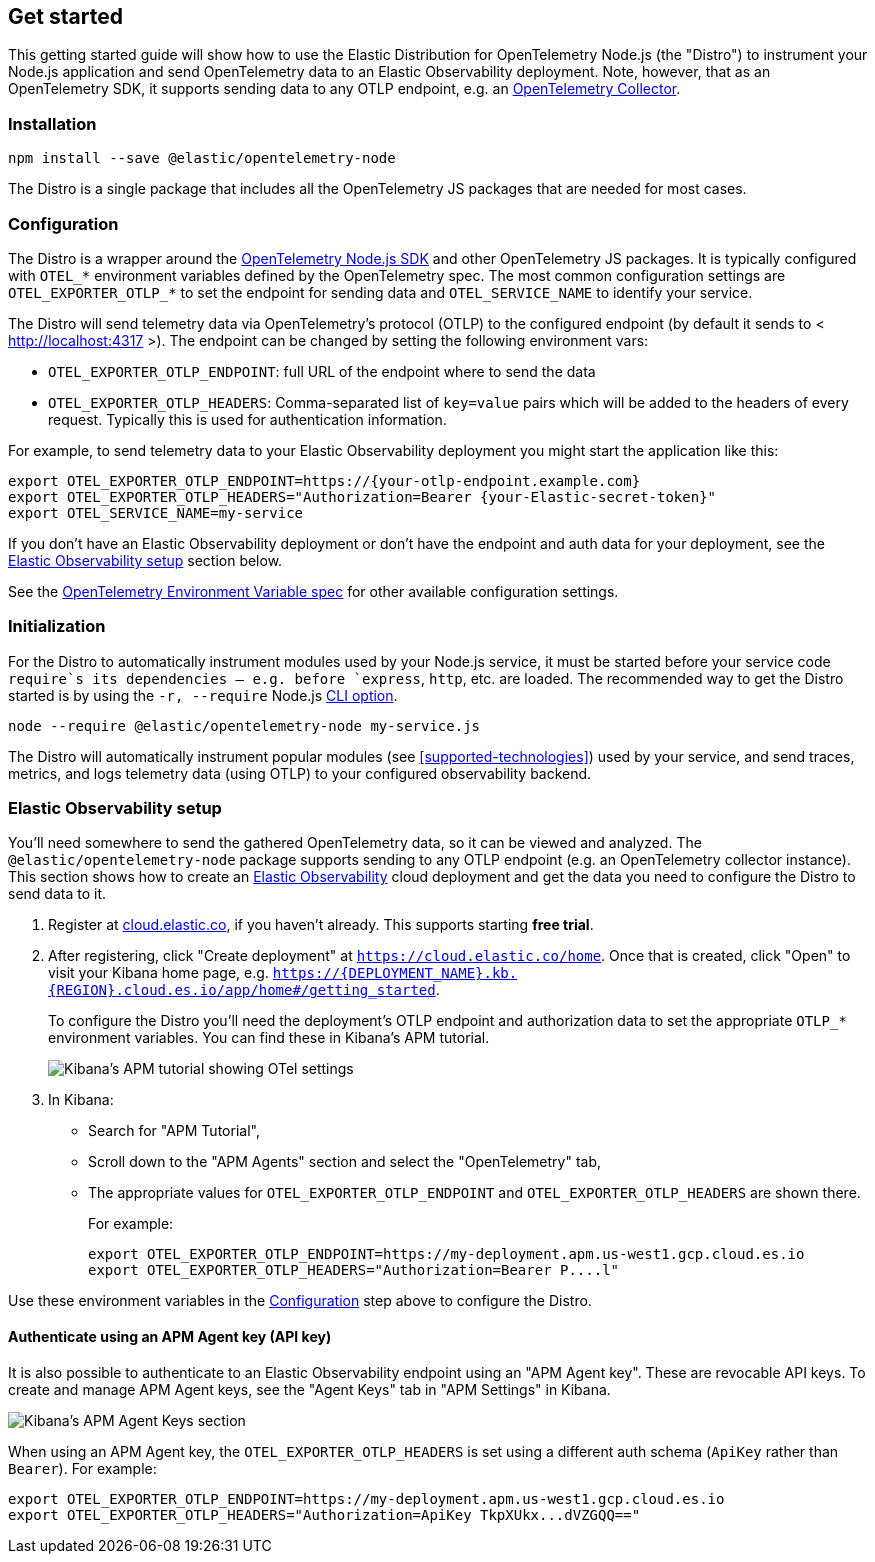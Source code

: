 [[get-started]]
== Get started

This getting started guide will show how to use the Elastic Distribution for OpenTelemetry Node.js (the "Distro") to instrument your Node.js application and send OpenTelemetry data to an Elastic Observability deployment. Note, however, that as an OpenTelemetry SDK, it supports sending data to any OTLP endpoint, e.g. an https://opentelemetry.io/docs/collector/[OpenTelemetry Collector].

[discrete]
[[get-started-install]]
=== Installation

[source,sh]
----
npm install --save @elastic/opentelemetry-node
----

The Distro is a single package that includes all the OpenTelemetry JS packages
that are needed for most cases.

// TODO: refer to advanced section of "start the SDK" when we have that doc.

[discrete]
[[get-started-configuration]]
=== Configuration

The Distro is a wrapper around the https://github.com/open-telemetry/opentelemetry-js/tree/main/experimental/packages/opentelemetry-sdk-node[OpenTelemetry Node.js SDK]
and other OpenTelemetry JS packages. It is typically configured with `OTEL_*`
environment variables defined by the OpenTelemetry spec. The most common
configuration settings are `OTEL_EXPORTER_OTLP_*` to set the endpoint for
sending data and `OTEL_SERVICE_NAME` to identify your service.

The Distro will send telemetry data via OpenTelemetry's protocol (OTLP) to the
configured endpoint (by default it sends to < http://localhost:4317 >). The
endpoint can be changed by setting the following environment vars:

* `OTEL_EXPORTER_OTLP_ENDPOINT`: full URL of the endpoint where to send the data
* `OTEL_EXPORTER_OTLP_HEADERS`: Comma-separated list of `key=value` pairs which
will be added to the headers of every request. Typically this is used for
authentication information.

For example, to send telemetry data to your Elastic Observability deployment you
might start the application like this:

[source,sh]
----
export OTEL_EXPORTER_OTLP_ENDPOINT=https://{your-otlp-endpoint.example.com}
export OTEL_EXPORTER_OTLP_HEADERS="Authorization=Bearer {your-Elastic-secret-token}"
export OTEL_SERVICE_NAME=my-service
----

If you don't have an Elastic Observability deployment or don't have the
endpoint and auth data for your deployment, see the <<get-started-elastic-observability-setup>>
section below.

See the https://opentelemetry.io/docs/specs/otel/configuration/sdk-environment-variables/[OpenTelemetry Environment Variable spec] for other available configuration settings.

[discrete]
[[get-started-initialization]]
=== Initialization

For the Distro to automatically instrument modules used by your Node.js service,
it must be started before your service code `require`s its dependencies --
e.g. before `express`, `http`, etc. are loaded. The recommended way to get the
Distro started is by using the `-r, --require` Node.js
https://nodejs.org/api/cli.html#-r---require-module[CLI option].

[source,sh]
----
node --require @elastic/opentelemetry-node my-service.js
----

The Distro will automatically instrument popular modules (see <<supported-technologies>>)
used by your service, and send traces, metrics, and logs telemetry data (using
OTLP) to your configured observability backend.

// TODO: link to a reference section on other ways to start the Distro once we have those docs.

[discrete]
[[get-started-elastic-observability-setup]]
=== Elastic Observability setup

You'll need somewhere to send the gathered OpenTelemetry data, so it can be
viewed and analyzed. The `@elastic/opentelemetry-node` package supports sending
to any OTLP endpoint (e.g. an OpenTelemetry collector instance). This section
shows how to create an https://www.elastic.co/observability[Elastic Observability]
cloud deployment and get the data you need to configure the Distro to send
data to it.

. Register at https://cloud.elastic.co/registration[cloud.elastic.co], if you haven't already. This supports starting **free trial**.
. After registering, click "Create deployment" at `<https://cloud.elastic.co/home>`.  Once that is created, click "Open" to visit your Kibana home page, e.g. `https://{DEPLOYMENT_NAME}.kb.{REGION}.cloud.es.io/app/home#/getting_started`.
+
To configure the Distro you'll need the deployment's OTLP endpoint and
authorization data to set the appropriate `OTLP_*` environment variables. You
can find these in Kibana's APM tutorial.
+
image::img/otlp-endpoint-settings.png[Kibana's APM tutorial showing OTel settings]

. In Kibana:
** Search for "APM Tutorial",
** Scroll down to the "APM Agents" section and select the "OpenTelemetry" tab,
** The appropriate values for `OTEL_EXPORTER_OTLP_ENDPOINT` and
`OTEL_EXPORTER_OTLP_HEADERS` are shown there.
+
For example:
+
[source,sh]
----
export OTEL_EXPORTER_OTLP_ENDPOINT=https://my-deployment.apm.us-west1.gcp.cloud.es.io
export OTEL_EXPORTER_OTLP_HEADERS="Authorization=Bearer P....l"
----

Use these environment variables in the <<get-started-configuration>> step
above to configure the Distro.

[discrete]
[[get-started-api-key]]
==== Authenticate using an APM Agent key (API key)

It is also possible to authenticate to an Elastic Observability endpoint using
an "APM Agent key". These are revocable API keys. To create and manage
APM Agent keys, see the "Agent Keys" tab in "APM Settings" in Kibana.

image::img/kibana-apm-agent-keys.png[Kibana's APM Agent Keys section]

When using an APM Agent key, the `OTEL_EXPORTER_OTLP_HEADERS` is set using a
different auth schema (`ApiKey` rather than `Bearer`). For example:

[source,sh]
----
export OTEL_EXPORTER_OTLP_ENDPOINT=https://my-deployment.apm.us-west1.gcp.cloud.es.io
export OTEL_EXPORTER_OTLP_HEADERS="Authorization=ApiKey TkpXUkx...dVZGQQ=="
----
